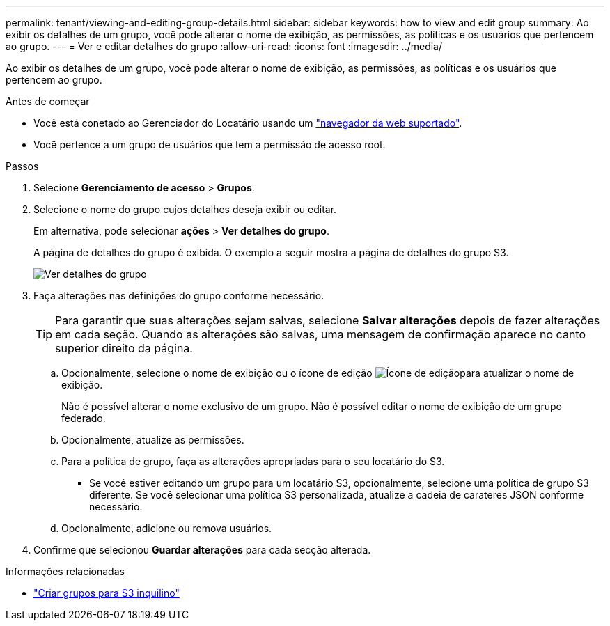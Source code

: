 ---
permalink: tenant/viewing-and-editing-group-details.html 
sidebar: sidebar 
keywords: how to view and edit group 
summary: Ao exibir os detalhes de um grupo, você pode alterar o nome de exibição, as permissões, as políticas e os usuários que pertencem ao grupo. 
---
= Ver e editar detalhes do grupo
:allow-uri-read: 
:icons: font
:imagesdir: ../media/


[role="lead"]
Ao exibir os detalhes de um grupo, você pode alterar o nome de exibição, as permissões, as políticas e os usuários que pertencem ao grupo.

.Antes de começar
* Você está conetado ao Gerenciador do Locatário usando um link:../admin/web-browser-requirements.html["navegador da web suportado"].
* Você pertence a um grupo de usuários que tem a permissão de acesso root.


.Passos
. Selecione *Gerenciamento de acesso* > *Grupos*.
. Selecione o nome do grupo cujos detalhes deseja exibir ou editar.
+
Em alternativa, pode selecionar *ações* > *Ver detalhes do grupo*.

+
A página de detalhes do grupo é exibida. O exemplo a seguir mostra a página de detalhes do grupo S3.

+
image::../media/tenant_group_details.png[Ver detalhes do grupo]

. Faça alterações nas definições do grupo conforme necessário.
+

TIP: Para garantir que suas alterações sejam salvas, selecione *Salvar alterações* depois de fazer alterações em cada seção. Quando as alterações são salvas, uma mensagem de confirmação aparece no canto superior direito da página.

+
.. Opcionalmente, selecione o nome de exibição ou o ícone de edição image:../media/icon_edit_tm.png["Ícone de edição"]para atualizar o nome de exibição.
+
Não é possível alterar o nome exclusivo de um grupo. Não é possível editar o nome de exibição de um grupo federado.

.. Opcionalmente, atualize as permissões.
.. Para a política de grupo, faça as alterações apropriadas para o seu locatário do S3.
+
*** Se você estiver editando um grupo para um locatário S3, opcionalmente, selecione uma política de grupo S3 diferente. Se você selecionar uma política S3 personalizada, atualize a cadeia de carateres JSON conforme necessário.


.. Opcionalmente, adicione ou remova usuários.


. Confirme que selecionou *Guardar alterações* para cada secção alterada.


.Informações relacionadas
* link:creating-groups-for-s3-tenant.html["Criar grupos para S3 inquilino"]

